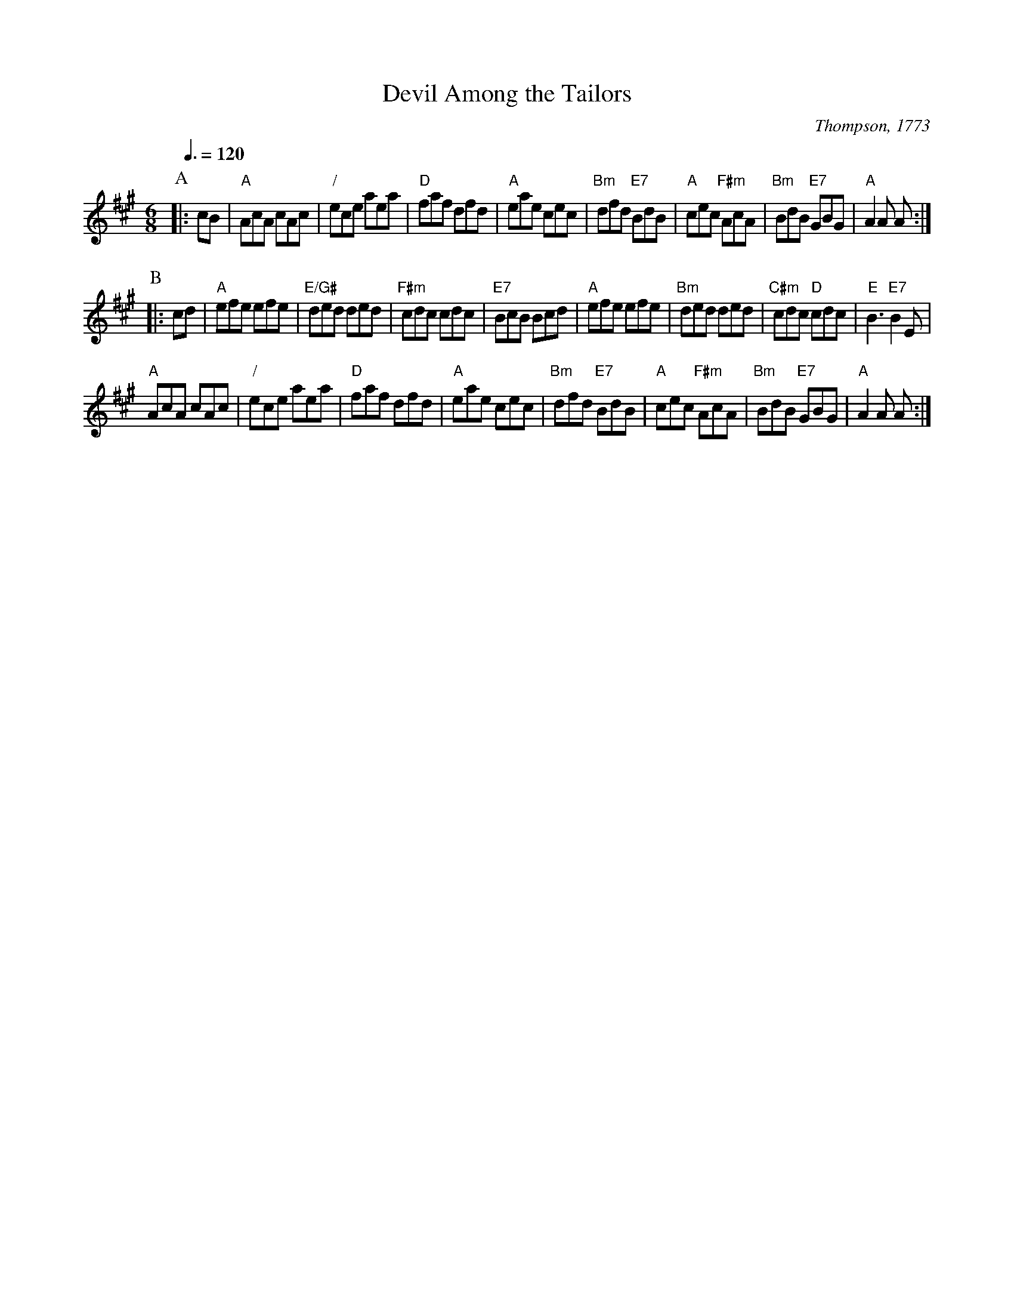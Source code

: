 X:178
T:Devil Among the Tailors
S:Colin Hume's website,  colinhume.com  - chords can also be printed below the stave.
Q:3/8=120
M:6/8
L:1/8
C:Thompson, 1773
K:A
P:A
|: cB | "A"AcA cAc | "/"ece aea | "D"faf dfd | "A"eae cec |\
"Bm"dfd "E7"BdB | "A"cec "F#m"AcA | "Bm"BdB "E7"GBG | "A"A2A A :|
P:B
|: cd | "A"efe efe | "E/G#"ded ded | "F#m"cdc cdc | "E7"BcB Bcd |\
"A"efe efe | "Bm"ded ded | "C#m"cdc "D"cdc | "E"B3 "E7"B2E |
"A"AcA cAc | "/"ece aea | "D"faf dfd | "A"eae cec |\
"Bm"dfd "E7"BdB | "A"cec "F#m"AcA | "Bm"BdB "E7"GBG | "A"A2A A :|
